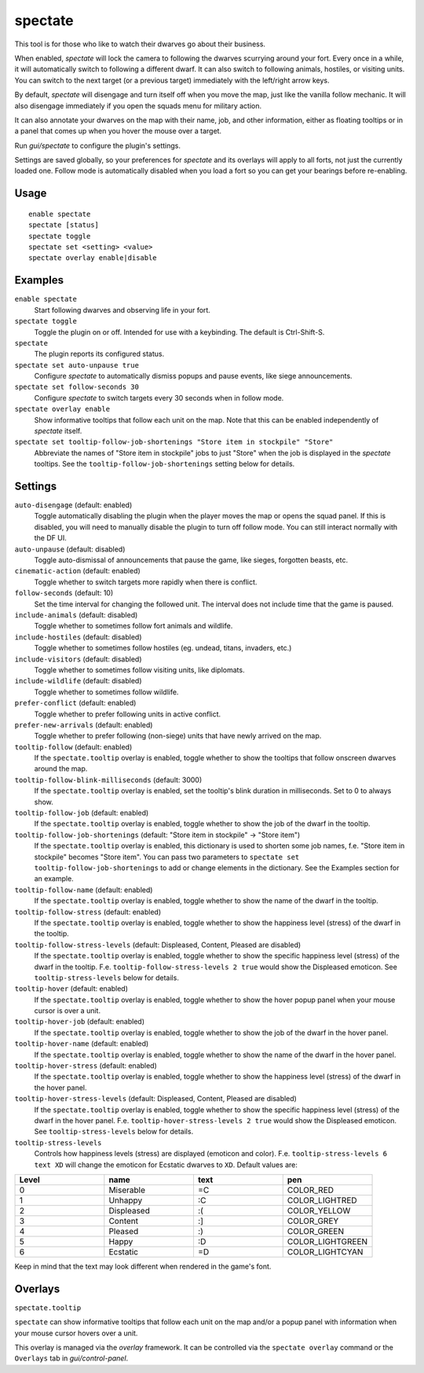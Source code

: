 spectate
========

.. dfhack-tool::
    :summary: Automated spectator mode.
    :tags: fort inspection interface

This tool is for those who like to watch their dwarves go about their business.

When enabled, `spectate` will lock the camera to following the dwarves
scurrying around your fort. Every once in a while, it will automatically switch
to following a different dwarf. It can also switch to following animals,
hostiles, or visiting units. You can switch to the next target (or a previous
target) immediately with the left/right arrow keys.

By default, `spectate` will disengage and turn itself off when you move the
map, just like the vanilla follow mechanic. It will also disengage immediately
if you open the squads menu for military action.

It can also annotate your dwarves on the map with their name, job, and other
information, either as floating tooltips or in a panel that comes up when you
hover the mouse over a target.

Run `gui/spectate` to configure the plugin's settings.

Settings are saved globally, so your preferences for `spectate` and its
overlays will apply to all forts, not just the currently loaded one. Follow
mode is automatically disabled when you load a fort so you can get your
bearings before re-enabling.

Usage
-----

::

    enable spectate
    spectate [status]
    spectate toggle
    spectate set <setting> <value>
    spectate overlay enable|disable

Examples
--------

``enable spectate``
    Start following dwarves and observing life in your fort.

``spectate toggle``
    Toggle the plugin on or off. Intended for use with a keybinding. The
    default is Ctrl-Shift-S.

``spectate``
    The plugin reports its configured status.

``spectate set auto-unpause true``
    Configure `spectate` to automatically dismiss popups and pause events, like
    siege announcements.

``spectate set follow-seconds 30``
    Configure `spectate` to switch targets every 30 seconds when in follow mode.

``spectate overlay enable``
    Show informative tooltips that follow each unit on the map. Note that this
    can be enabled independently of `spectate` itself.

``spectate set tooltip-follow-job-shortenings "Store item in stockpile" "Store"``
    Abbreviate the names of "Store item in stockpile" jobs to just "Store" when the
    job is displayed in the `spectate` tooltips. See the
    ``tooltip-follow-job-shortenings`` setting below for details.

Settings
--------

``auto-disengage`` (default: enabled)
    Toggle automatically disabling the plugin when the player moves the map or
    opens the squad panel. If this is disabled, you will need to manually
    disable the plugin to turn off follow mode. You can still interact normally
    with the DF UI.

``auto-unpause`` (default: disabled)
    Toggle auto-dismissal of announcements that pause the game, like sieges,
    forgotten beasts, etc.

``cinematic-action`` (default: enabled)
    Toggle whether to switch targets more rapidly when there is conflict.

``follow-seconds`` (default: 10)
    Set the time interval for changing the followed unit. The interval does not
    include time that the game is paused.

``include-animals`` (default: disabled)
    Toggle whether to sometimes follow fort animals and wildlife.

``include-hostiles`` (default: disabled)
    Toggle whether to sometimes follow hostiles (eg. undead, titans, invaders,
    etc.)

``include-visitors`` (default: disabled)
    Toggle whether to sometimes follow visiting units, like diplomats.

``include-wildlife`` (default: disabled)
    Toggle whether to sometimes follow wildlife.

``prefer-conflict`` (default: enabled)
    Toggle whether to prefer following units in active conflict.

``prefer-new-arrivals`` (default: enabled)
    Toggle whether to prefer following (non-siege) units that have newly
    arrived on the map.

``tooltip-follow`` (default: enabled)
    If the ``spectate.tooltip`` overlay is enabled, toggle whether to show the
    tooltips that follow onscreen dwarves around the map.

``tooltip-follow-blink-milliseconds`` (default: 3000)
    If the ``spectate.tooltip`` overlay is enabled, set the tooltip's blink
    duration in milliseconds. Set to 0 to always show.

``tooltip-follow-job`` (default: enabled)
    If the ``spectate.tooltip`` overlay is enabled, toggle whether to show the
    job of the dwarf in the tooltip.

``tooltip-follow-job-shortenings`` (default: "Store item in stockpile" -> "Store item")
    If the ``spectate.tooltip`` overlay is enabled, this dictionary is used to
    shorten some job names, f.e. "Store item in stockpile" becomes "Store item".
    You can pass two parameters to ``spectate set tooltip-follow-job-shortenings`` to
    add or change elements in the dictionary. See the Examples section for an example.

``tooltip-follow-name`` (default: enabled)
    If the ``spectate.tooltip`` overlay is enabled, toggle whether to show the
    name of the dwarf in the tooltip.

``tooltip-follow-stress`` (default: enabled)
    If the ``spectate.tooltip`` overlay is enabled, toggle whether to show the
    happiness level (stress) of the dwarf in the tooltip.

``tooltip-follow-stress-levels`` (default: Displeased, Content, Pleased are disabled)
    If the ``spectate.tooltip`` overlay is enabled, toggle whether to show the
    specific happiness level (stress) of the dwarf in the tooltip. F.e.
    ``tooltip-follow-stress-levels 2 true`` would show the Displeased emoticon.
    See ``tooltip-stress-levels`` below for details.

``tooltip-hover`` (default: enabled)
    If the ``spectate.tooltip`` overlay is enabled, toggle whether to show the
    hover popup panel when your mouse cursor is over a unit.

``tooltip-hover-job`` (default: enabled)
    If the ``spectate.tooltip`` overlay is enabled, toggle whether to show the
    job of the dwarf in the hover panel.

``tooltip-hover-name`` (default: enabled)
    If the ``spectate.tooltip`` overlay is enabled, toggle whether to show the
    name of the dwarf in the hover panel.

``tooltip-hover-stress`` (default: enabled)
    If the ``spectate.tooltip`` overlay is enabled, toggle whether to show the
    happiness level (stress) of the dwarf in the hover panel.

``tooltip-hover-stress-levels`` (default: Displeased, Content, Pleased are disabled)
    If the ``spectate.tooltip`` overlay is enabled, toggle whether to show the
    specific happiness level (stress) of the dwarf in the hover panel. F.e.
    ``tooltip-hover-stress-levels 2 true`` would show the Displeased emoticon.
    See ``tooltip-stress-levels`` below for details.

``tooltip-stress-levels``
    Controls how happiness levels (stress) are displayed (emoticon and color).
    F.e. ``tooltip-stress-levels 6 text XD`` will change the emoticon for
    Ecstatic dwarves to ``XD``.
    Default values are:

.. list-table::
   :widths: 25 25 25 25
   :header-rows: 1

   * - Level
     - name
     - text
     - pen
   * - 0
     - Miserable
     - =C
     - COLOR_RED
   * - 1
     - Unhappy
     - :C
     - COLOR_LIGHTRED
   * - 2
     - Displeased
     - :(
     - COLOR_YELLOW
   * - 3
     - Content
     - :]
     - COLOR_GREY
   * - 4
     - Pleased
     - :)
     - COLOR_GREEN
   * - 5
     - Happy
     - :D
     - COLOR_LIGHTGREEN
   * - 6
     - Ecstatic
     - =D
     - COLOR_LIGHTCYAN

Keep in mind that the text may look different when rendered in the game's font.

Overlays
--------

``spectate.tooltip``

``spectate`` can show informative tooltips that follow each unit on the map
and/or a popup panel with information when your mouse cursor hovers over a unit.

This overlay is managed via the `overlay` framework. It can be controlled via
the ``spectate overlay`` command or the ``Overlays`` tab in `gui/control-panel`.
